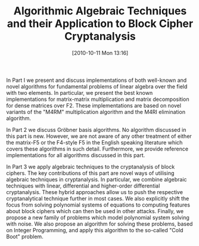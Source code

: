 #+TITLE: Algorithmic Algebraic Techniques and their Application to Block Cipher Cryptanalysis
#+POSTID: 229
#+DATE: [2010-10-11 Mon 13:16]
#+OPTIONS: toc:nil num:nil todo:nil pri:nil tags:nil ^:nil TeX:nil
#+CATEGORY: 
#+TAGS: 

In Part I we present and discuss implementations of both well-known and novel algorithms for fundamental problems of linear algebra over the field with two elements. In particular, we present the best known implementations for matrix-matrix multiplication and matrix decomposition for dense matrices over F2. These implementations are based on novel variants of the "M4RM" multiplication algorithm and the M4RI elimination algorithm.

In Part 2 we discuss Gröbner basis algorithms. No algorithm discussed in this part is new. However, we are not aware of any other treatment of either the matrix-F5 or the F4-style F5 in the English speaking literature which covers these algorithms in such detail. Furthermore, we provide reference implementations for all algorithms discussed in this part. 

In Part 3 we apply algebraic techniques to the cryptanalysis of block ciphers. The key contributions of this part are novel ways of utilising algebraic techniques in cryptanalysis. In particular, we combine algebraic techniques with linear, differential and higher-order differential cryptanalysis. These hybrid approaches allow us to push the respective cryptanalytical technique further in most cases. We also explicitly shift the focus from solving polynomial systems of equations to computing features about block ciphers which can then be used in other attacks. Finally, we propose a new family of problems which model polynomial system solving with noise. We also propose an algorithm for solving these problems, based on Integer Programming, and apply this algorithm to the so-called "Cold Boot" problem.



